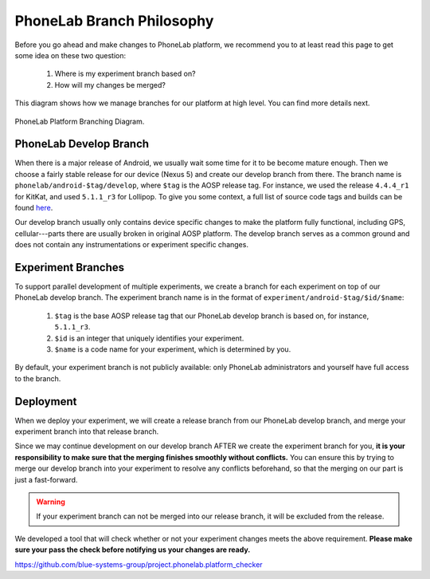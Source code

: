 PhoneLab Branch Philosophy
==========================

Before you go ahead and make changes to PhoneLab platform, we recommend you to
at least read this page to get some idea on these two question:

 1. Where is my experiment branch based on?

 2. How will my changes be merged?


This diagram shows how we manage branches for our platform at high level. You
can find more details next.

.. figure:: _static/branch.png
    :align: center
    :scale: 40%

    PhoneLab Platform Branching Diagram.


PhoneLab Develop Branch
-----------------------

When there is a major release of Android, we usually wait some time for it to be
become mature enough. Then we choose a fairly stable release for our device
(Nexus 5) and create our develop branch from there. The branch name is
``phonelab/android-$tag/develop``, where ``$tag`` is the AOSP release tag.  For
instance, we used the release ``4.4.4_r1`` for KitKat, and used ``5.1.1_r3`` for
Lollipop. To give you some context, a full list of source code tags and builds
can be found `here <https://source.android.com/source/build-numbers.html>`_.

Our develop branch usually only contains device specific changes to make the
platform fully functional, including GPS, cellular---parts there are usually
broken in original AOSP platform. The develop branch serves as a common ground
and does not contain any instrumentations or experiment specific changes.


Experiment Branches
-------------------

To support parallel development of multiple experiments, we create a branch for
each experiment on top of our PhoneLab develop branch. The experiment branch
name is in the format of ``experiment/android-$tag/$id/$name``:

 1. ``$tag`` is the base AOSP release tag that our PhoneLab develop branch is
    based on, for instance, ``5.1.1_r3``.

 2. ``$id`` is an integer that uniquely identifies your experiment.

 3. ``$name`` is a code name for your experiment, which is determined by you.


By default, your experiment branch is not publicly available: only PhoneLab
administrators and yourself have full access to the branch.



Deployment
----------

When we deploy your experiment, we will create a release branch from our
PhoneLab develop branch, and merge your experiment branch into that release
branch.

Since we may continue development on our develop branch AFTER we create the
experiment branch for you, **it is your responsibility to make sure that the
merging finishes smoothly without conflicts.** You can ensure this by trying to
merge our develop branch into your experiment to resolve any conflicts
beforehand, so that the merging on our part is just a fast-forward.

.. warning::
    If your experiment branch can not be merged into our release branch, it will
    be excluded from the release.


We developed a tool that will check whether or not your experiment changes meets
the above requirement. **Please make sure your pass the check before notifying us
your changes are ready.**

https://github.com/blue-systems-group/project.phonelab.platform_checker
